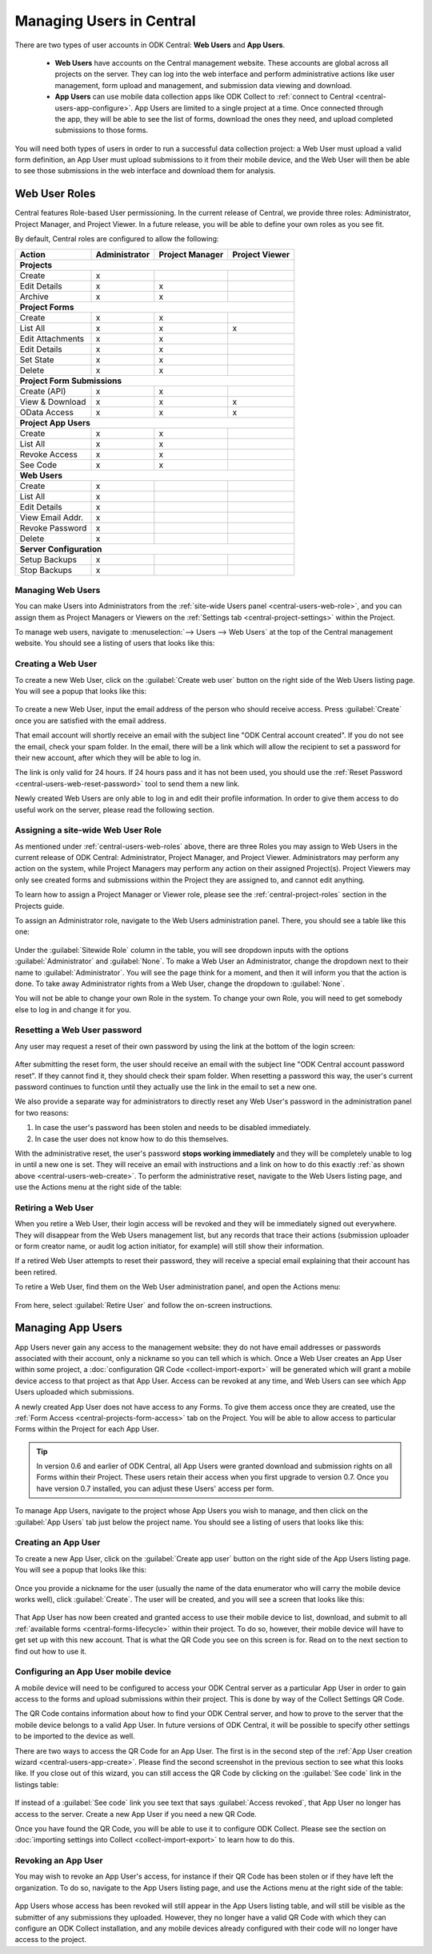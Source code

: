 .. _central-users-overview:

Managing Users in Central
=========================

There are two types of user accounts in ODK Central: **Web Users** and **App Users**.

 - **Web Users** have accounts on the Central management website. These accounts are global across all projects on the server. They can log into the web interface and perform administrative actions like user management, form upload and management, and submission data viewing and download.
 - **App Users** can use mobile data collection apps like ODK Collect to :ref:`connect to Central <central-users-app-configure>`. App Users are limited to a single project at a time. Once connected through the app, they will be able to see the list of forms, download the ones they need, and upload completed submissions to those forms.

You will need both types of users in order to run a successful data collection project: a Web User must upload a valid form definition, an App User must upload submissions to it from their mobile device, and the Web User will then be able to see those submissions in the web interface and download them for analysis.

.. _central-users-web-roles:

Web User Roles
--------------

Central features Role-based User permissioning. In the current release of Central, we provide three roles: Administrator, Project Manager, and Project Viewer. In a future release, you will be able to define your own roles as you see fit.

By default, Central roles are configured to allow the following:

+------------------+---------------+-----------------+----------------+
| Action           | Administrator | Project Manager | Project Viewer |
+==================+===============+=================+================+
| **Projects**                                                        |
+------------------+---------------+-----------------+----------------+
| Create           | x             |                 |                |
+------------------+---------------+-----------------+----------------+
| Edit Details     | x             | x               |                |
+------------------+---------------+-----------------+----------------+
| Archive          | x             | x               |                |
+------------------+---------------+-----------------+----------------+
| **Project Forms**                                                   |
+------------------+---------------+-----------------+----------------+
| Create           | x             | x               |                |
+------------------+---------------+-----------------+----------------+
| List All         | x             | x               | x              |
+------------------+---------------+-----------------+----------------+
| Edit Attachments | x             | x               |                |
+------------------+---------------+-----------------+----------------+
| Edit Details     | x             | x               |                |
+------------------+---------------+-----------------+----------------+
| Set State        | x             | x               |                |
+------------------+---------------+-----------------+----------------+
| Delete           | x             | x               |                |
+------------------+---------------+-----------------+----------------+
| **Project Form Submissions**                                        |
+------------------+---------------+-----------------+----------------+
| Create (API)     | x             | x               |                |
+------------------+---------------+-----------------+----------------+
| View & Download  | x             | x               | x              |
+------------------+---------------+-----------------+----------------+
| OData Access     | x             | x               | x              |
+------------------+---------------+-----------------+----------------+
| **Project App Users**                                               |
+------------------+---------------+-----------------+----------------+
| Create           | x             | x               |                |
+------------------+---------------+-----------------+----------------+
| List All         | x             | x               |                |
+------------------+---------------+-----------------+----------------+
| Revoke Access    | x             | x               |                |
+------------------+---------------+-----------------+----------------+
| See Code         | x             | x               |                |
+------------------+---------------+-----------------+----------------+
| **Web Users**                                                       |
+------------------+---------------+-----------------+----------------+
| Create           | x             |                 |                |
+------------------+---------------+-----------------+----------------+
| List All         | x             |                 |                |
+------------------+---------------+-----------------+----------------+
| Edit Details     | x             |                 |                |
+------------------+---------------+-----------------+----------------+
| View Email Addr. | x             |                 |                |
+------------------+---------------+-----------------+----------------+
| Revoke Password  | x             |                 |                |
+------------------+---------------+-----------------+----------------+
| Delete           | x             |                 |                |
+------------------+---------------+-----------------+----------------+
| **Server Configuration**                                            |
+------------------+---------------+-----------------+----------------+
| Setup Backups    | x             |                 |                |
+------------------+---------------+-----------------+----------------+
| Stop Backups     | x             |                 |                |
+------------------+---------------+-----------------+----------------+

.. _central-users-web-overview:

Managing Web Users
~~~~~~~~~~~~~~~~~~

You can make Users into Administrators from the :ref:`site-wide Users panel <central-users-web-role>`, and you can assign them as Project Managers or Viewers on the :ref:`Settings tab <central-project-settings>` within the Project.

To manage web users, navigate to :menuselection:`--> Users --> Web Users` at the top of the Central management website. You should see a listing of users that looks like this:

   .. image:: /img/central-users/web-users-listing.png

.. _central-users-web-create:

Creating a Web User
~~~~~~~~~~~~~~~~~~~

To create a new Web User, click on the :guilabel:`Create web user` button on the right side of the Web Users listing page. You will see a popup that looks like this:

   .. image:: /img/central-users/web-users-create.png

To create a new Web User, input the email address of the person who should receive access. Press :guilabel:`Create` once you are satisfied with the email address.

That email account will shortly receive an email with the subject line "ODK Central account created". If you do not see the email, check your spam folder. In the email, there will be a link which will allow the recipient to set a password for their new account, after which they will be able to log in.

The link is only valid for 24 hours. If 24 hours pass and it has not been used, you should use the :ref:`Reset Password <central-users-web-reset-password>` tool to send them a new link.

Newly created Web Users are only able to log in and edit their profile information. In order to give them access to do useful work on the server, please read the following section.

.. _central-users-web-role:

Assigning a site-wide Web User Role
~~~~~~~~~~~~~~~~~~~~~~~~~~~~~~~~~~~

As mentioned under :ref:`central-users-web-roles` above, there are three Roles you may assign to Web Users in the current release of ODK Central: Administrator, Project Manager, and Project Viewer. Administrators may perform any action on the system, while Project Managers may perform any action on their assigned Project(s). Project Viewers may only see created forms and submissions within the Project they are assigned to, and cannot edit anything.

To learn how to assign a Project Manager or Viewer role, please see the :ref:`central-project-roles` section in the Projects guide.

To assign an Administrator role, navigate to the Web Users administration panel. There, you should see a table like this one:

   .. image:: /img/central-users/web-users-role.png

Under the :guilabel:`Sitewide Role` column in the table, you will see dropdown inputs with the options :guilabel:`Administrator` and :guilabel:`None`. To make a Web User an Administrator, change the dropdown next to their name to :guilabel:`Administrator`. You will see the page think for a moment, and then it will inform you that the action is done. To take away Administrator rights from a Web User, change the dropdown to :guilabel:`None`.

You will not be able to change your own Role in the system. To change your own Role, you will need to get somebody else to log in and change it for you.

.. _central-users-web-reset-password:

Resetting a Web User password
~~~~~~~~~~~~~~~~~~~~~~~~~~~~~

Any user may request a reset of their own password by using the link at the bottom of the login screen:

   .. image:: /img/central-users/web-users-self-reset.png

After submitting the reset form, the user should receive an email with the subject line "ODK Central account password reset". If they cannot find it, they should check their spam folder. When resetting a password this way, the user's current password continues to function until they actually use the link in the email to set a new one.

We also provide a separate way for administrators to directly reset any Web User's password in the administration panel for two reasons:

1. In case the user's password has been stolen and needs to be disabled immediately.
#. In case the user does not know how to do this themselves.

With the administrative reset, the user's password **stops working immediately** and they will be completely unable to log in until a new one is set. They will receive an email with instructions and a link on how to do this exactly :ref:`as shown above <central-users-web-create>`. To perform the administrative reset, navigate to the Web Users listing page, and use the Actions menu at the right side of the table:

   .. image:: /img/central-users/web-users-admin-reset.png

.. _central-users-web-retire:

Retiring a Web User
~~~~~~~~~~~~~~~~~~~

When you retire a Web User, their login access will be revoked and they will be immediately signed out everywhere. They will disappear from the Web Users management list, but any records that trace their actions (submission uploader or form creator name, or audit log action initiator, for example) will still show their information.

If a retired Web User attempts to reset their password, they will receive a special email explaining that their account has been retired.

To retire a Web User, find them on the Web User administration panel, and open the Actions menu:

   .. image:: /img/central-users/web-users-retire.png

From here, select :guilabel:`Retire User` and follow the on-screen instructions.

.. _central-users-app-overview:

Managing App Users
------------------

App Users never gain any access to the management website: they do not have email addresses or passwords associated with their account, only a nickname so you can tell which is which. Once a Web User creates an App User within some project, a :doc:`configuration QR Code <collect-import-export>` will be generated which will grant a mobile device access to that project as that App User. Access can be revoked at any time, and Web Users can see which App Users uploaded which submissions.

A newly created App User does not have access to any Forms. To give them access once they are created, use the :ref:`Form Access <central-projects-form-access>` tab on the Project. You will be able to allow access to particular Forms within the Project for each App User.

.. tip::
  In version 0.6 and earlier of ODK Central, all App Users were granted download and submission rights on all Forms within their Project. These users retain their access when you first upgrade to version 0.7. Once you have version 0.7 installed, you can adjust these Users' access per form.

To manage App Users, navigate to the project whose App Users you wish to manage, and then click on the :guilabel:`App Users` tab just below the project name. You should see a listing of users that looks like this:

   .. image:: /img/central-users/app-users-listing.png

.. _central-users-app-create:

Creating an App User
~~~~~~~~~~~~~~~~~~~~

To create a new App User, click on the :guilabel:`Create app user` button on the right side of the App Users listing page. You will see a popup that looks like this:

   .. image:: /img/central-users/app-users-create.png

Once you provide a nickname for the user (usually the name of the data enumerator who will carry the mobile device works well), click :guilabel:`Create`. The user will be created, and you will see a screen that looks like this:

   .. image:: /img/central-users/app-users-created.png

That App User has now been created and granted access to use their mobile device to list, download, and submit to all :ref:`available forms <central-forms-lifecycle>` within their project. To do so, however, their mobile device will have to get set up with this new account. That is what the QR Code you see on this screen is for. Read on to the next section to find out how to use it.

.. _central-users-app-configure:

Configuring an App User mobile device
~~~~~~~~~~~~~~~~~~~~~~~~~~~~~~~~~~~~~

A mobile device will need to be configured to access your ODK Central server as a particular App User in order to gain access to the forms and upload submissions within their project. This is done by way of the Collect Settings QR Code.

The QR Code contains information about how to find your ODK Central server, and how to prove to the server that the mobile device belongs to a valid App User. In future versions of ODK Central, it will be possible to specify other settings to be imported to the device as well.

There are two ways to access the QR Code for an App User. The first is in the second step of the :ref:`App User creation wizard <central-users-app-create>`. Please find the second screenshot in the previous section to see what this looks like. If you close out of this wizard, you can still access the QR Code by clicking on the :guilabel:`See code` link in the listings table:

   .. image:: /img/central-users/app-users-code.png

If instead of a :guilabel:`See code` link you see text that says :guilabel:`Access revoked`, that App User no longer has access to the server. Create a new App User if you need a new QR Code.

Once you have found the QR Code, you will be able to use it to configure ODK Collect. Please see the section on :doc:`importing settings into Collect <collect-import-export>` to learn how to do this.

.. _central-users-app-revoke:

Revoking an App User
~~~~~~~~~~~~~~~~~~~~

You may wish to revoke an App User's access, for instance if their QR Code has been stolen or if they have left the organization. To do so, navigate to the App Users listing page, and use the Actions menu at the right side of the table:

   .. image:: /img/central-users/app-users-revoke.png

App Users whose access has been revoked will still appear in the App Users listing table, and will still be visible as the submitter of any submissions they uploaded. However, they no longer have a valid QR Code with which they can configure an ODK Collect installation, and any mobile devices already configured with their code will no longer have access to the project.

